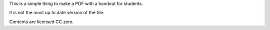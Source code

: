 This is a simple thing to make a PDF with a handout
for students.

It is not the most up to date version of the file.

Contents are licensed CC zero.
